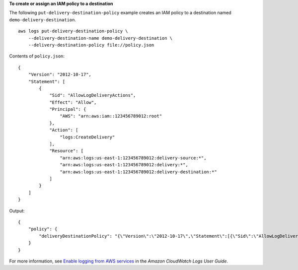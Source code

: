 **To create or assign an IAM policy to a destination**

The following ``put-delivery-destination-policy`` example creates an IAM policy to a destination named ``demo-delivery-destination``. ::

    aws logs put-delivery-destination-policy \
        --delivery-destination-name demo-delivery-destination \
        --delivery-destination-policy file://policy.json

Contents of ``policy.json``::

    {
        "Version": "2012-10-17",
        "Statement": [
            {
                "Sid": "AllowLogDeliveryActions",
                "Effect": "Allow",
                "Principal": {
                    "AWS": "arn:aws:iam::123456789012:root"
                },
                "Action": [
                    "logs:CreateDelivery"
                ],
                "Resource": [
                    "arn:aws:logs:us-east-1:123456789012:delivery-source:*",
                    "arn:aws:logs:us-east-1:123456789012:delivery:*",
                    "arn:aws:logs:us-east-1:123456789012:delivery-destination:*"
                ]
            }
        ]
    }

Output::

    {
        "policy": {
            "deliveryDestinationPolicy": "{\"Version\":\"2012-10-17\",\"Statement\":[{\"Sid\":\"AllowLogDeliveryActions\",\"Effect\":\"Allow\",\"Principal\":{\"AWS\":\"arn:aws:iam::123456789012:root\"},\"Action\":\"logs:CreateDelivery\",\"Resource\":[\"arn:aws:logs:us-east-1:123456789012:delivery-source:*\",\"arn:aws:logs:us-east-1:123456789012:delivery:*\",\"arn:aws:logs:us-east-1:123456789012:delivery-destination:*\"]}]}"
        }
    }

For more information, see `Enable logging from AWS services <https://docs.aws.amazon.com/AmazonCloudWatch/latest/logs/AWS-logs-and-resource-policy.html>`__ in the *Amazon CloudWatch Logs User Guide*.